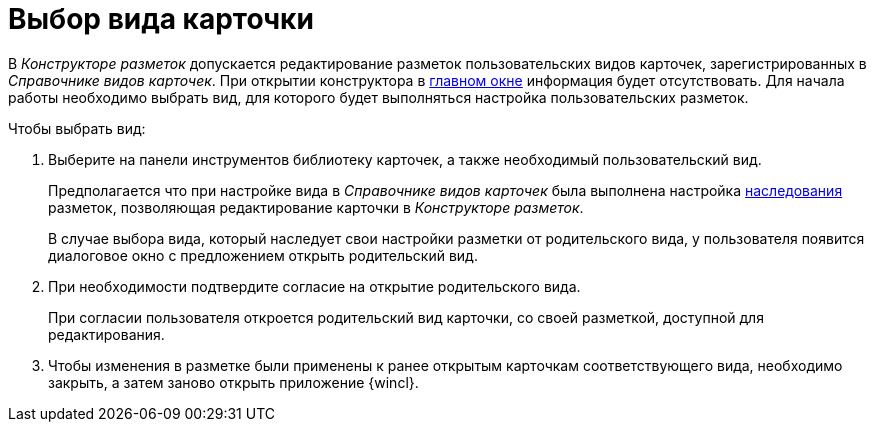 = Выбор вида карточки

В _Конструкторе разметок_ допускается редактирование разметок пользовательских видов карточек, зарегистрированных в _Справочнике видов карточек_. При открытии конструктора в xref:lay_Interface.adoc[главном окне] информация будет отсутствовать. Для начала работы необходимо выбрать вид, для которого будет выполняться настройка пользовательских разметок.

.Чтобы выбрать вид:
. Выберите на панели инструментов библиотеку карточек, а также необходимый пользовательский вид.
+
Предполагается что при настройке вида в _Справочнике видов карточек_ была выполнена настройка xref:cSub_Common_Inheritance.adoc[наследования] разметок, позволяющая редактирование карточки в _Конструкторе разметок_.
+
В случае выбора вида, который наследует свои настройки разметки от родительского вида, у пользователя появится диалоговое окно с предложением открыть родительский вид.
. При необходимости подтвердите согласие на открытие родительского вида.
+
При согласии пользователя откроется родительский вид карточки, со своей разметкой, доступной для редактирования.
+
. Чтобы изменения в разметке были применены к ранее открытым карточкам соответствующего вида, необходимо закрыть, а затем заново открыть приложение {wincl}.

